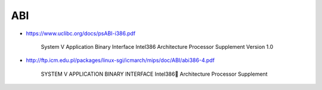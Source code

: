 
ABI
===

- `<https://www.uclibc.org/docs/psABI-i386.pdf>`_

    System V Application Binary Interface
    Intel386 Architecture Processor Supplement
    Version 1.0

- `<http://ftp.icm.edu.pl/packages/linux-sgi/icmarch/mips/doc/ABI/abi386-4.pdf>`_

    SYSTEM V
    APPLICATION
    BINARY INTERFACE
    Intel386 Architecture
    Processor Supplement
